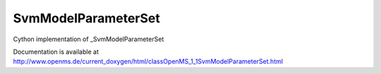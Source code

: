 SvmModelParameterSet
====================

.. py:class:: SvmModelParameterSet


   Bases: :py:class:`object`


Cython implementation of _SvmModelParameterSet


Documentation is available at http://www.openms.de/current_doxygen/html/classOpenMS_1_1SvmModelParameterSet.html




.. py:attribute:: SvmModelParameterSet.feature_max




.. py:attribute:: SvmModelParameterSet.feature_min




.. py:attribute:: SvmModelParameterSet.intensity_bin_boarders




.. py:attribute:: SvmModelParameterSet.intensity_bin_values




.. py:attribute:: SvmModelParameterSet.number_intensity_levels




.. py:attribute:: SvmModelParameterSet.number_regions




.. py:attribute:: SvmModelParameterSet.scaling_lower




.. py:attribute:: SvmModelParameterSet.scaling_upper




